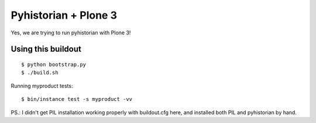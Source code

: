 =======================
 Pyhistorian + Plone 3
=======================

Yes, we are trying to run pyhistorian with Plone 3!


Using this buildout
===================

::

    $ python bootstrap.py
    $ ./build.sh


Running myproduct tests::

    $ bin/instance test -s myproduct -vv



PS.: I didn't get PIL installation working properly with buildout.cfg here,
and installed both PIL and pyhistorian by hand.
